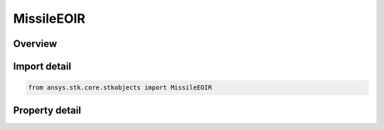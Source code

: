 MissileEOIR
===========

.. py:class:: ansys.stk.core.stkobjects.MissileEOIR

   Bases: :py:class:`~ansys.stk.core.stkobjects.IEOIR`

   MissileEOIR interface class.

.. py:currentmodule:: MissileEOIR

Overview
--------

.. tab-set::

    .. tab-item:: Properties

        .. list-table::
            :header-rows: 0
            :widths: auto

            * - :py:attr:`~ansys.stk.core.stkobjects.MissileEOIR.shapes`
              - Property used to access the shape collection.
            * - :py:attr:`~ansys.stk.core.stkobjects.MissileEOIR.stage`
              - Property used to access missile stage interface.



Import detail
-------------

.. code-block:: python

    from ansys.stk.core.stkobjects import MissileEOIR


Property detail
---------------

.. py:property:: shapes
    :canonical: ansys.stk.core.stkobjects.MissileEOIR.shapes
    :type: EOIRShapeCollection

    Property used to access the shape collection.

.. py:property:: stage
    :canonical: ansys.stk.core.stkobjects.MissileEOIR.stage
    :type: EOIRStage

    Property used to access missile stage interface.


